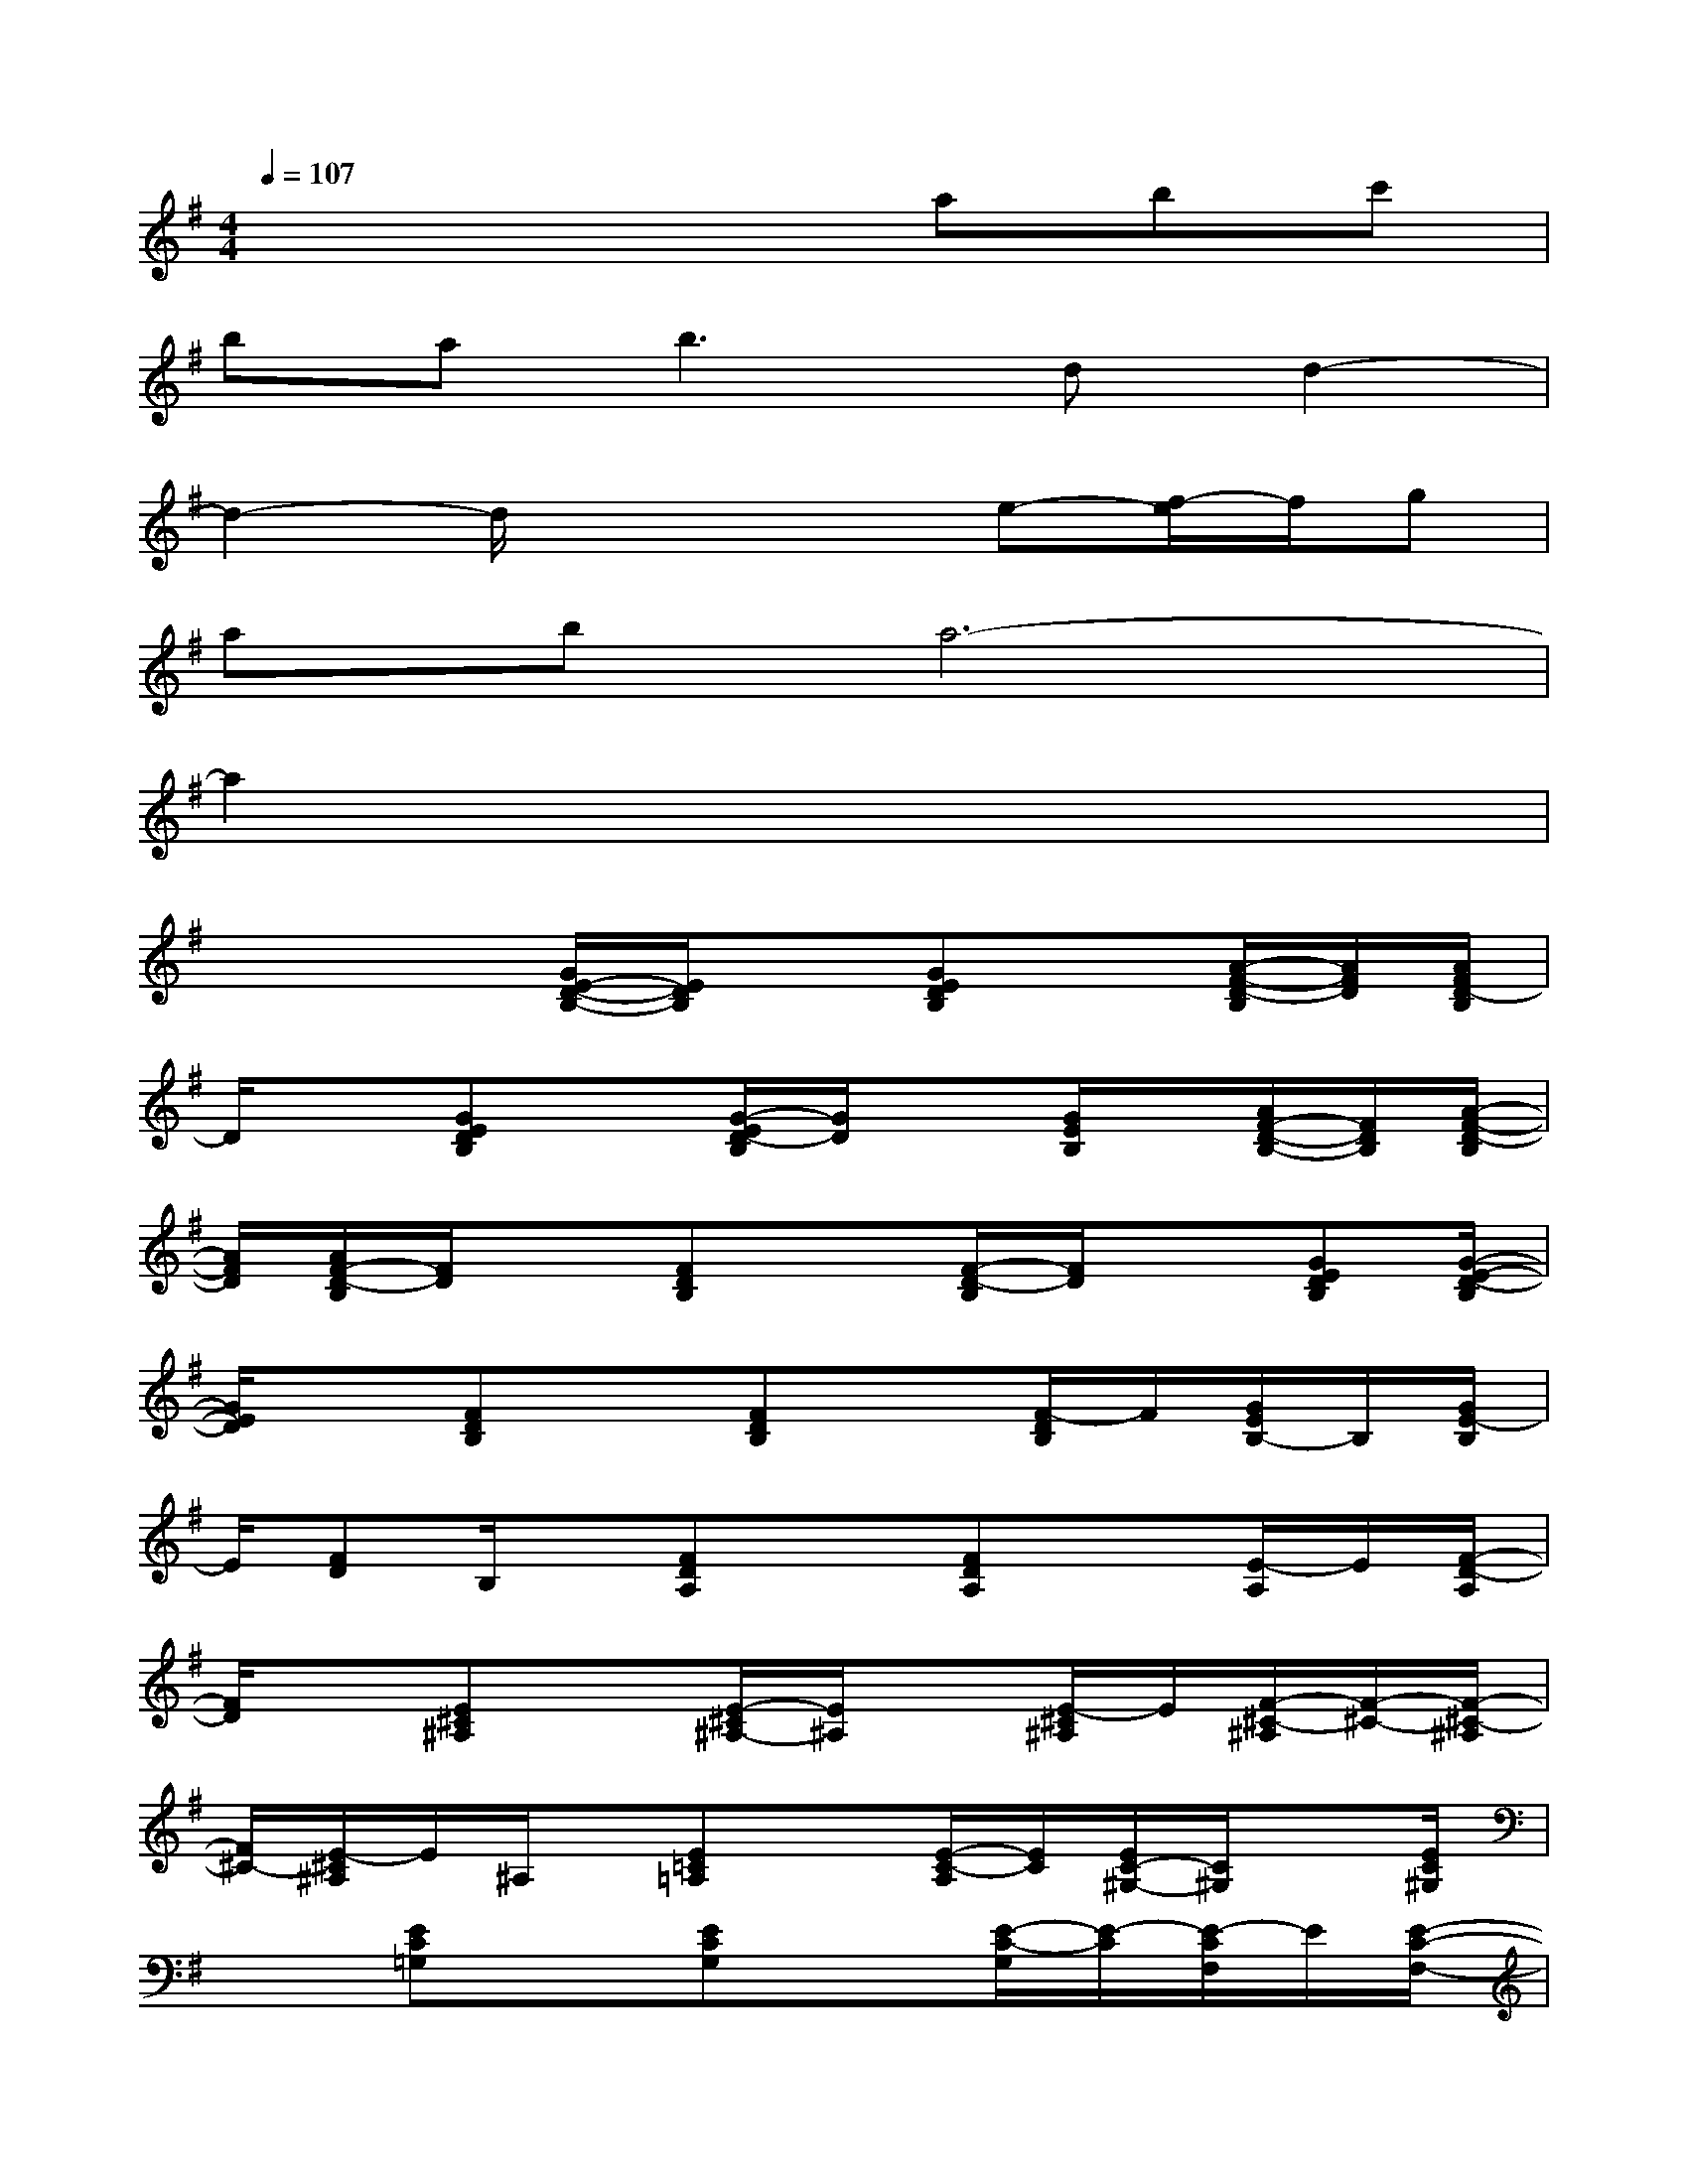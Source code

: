 X:1
T:
M:4/4
L:1/8
Q:1/4=107
K:G%1sharps
V:1
x4xabc'|
bab3dd2-|
d2-d/2x2x/2e-[f/2-e/2]f/2g|
aba6-|
a2x6|
x2x/2[G/2E/2-D/2-B,/2-][E/2D/2B,/2]x[GEDB,]x[A/2-F/2-D/2-B,/2][A/2F/2D/2][A/2F/2D/2-B,/2]|
D/2x[GEDB,]x[G/2-E/2D/2-B,/2][G/2D/2]x[G/2E/2B,/2]x/2[A/2F/2-D/2-B,/2-][F/2D/2B,/2][A/2-F/2-D/2-B,/2]|
[A/2F/2D/2][A/2F/2-D/2-B,/2][F/2D/2]x[FDB,]x[F/2-D/2-B,/2][F/2D/2]x[GEDB,][G/2-E/2-D/2-B,/2]|
[G/2E/2D/2]x[FDB,]x[FDB,]x[F/2-D/2B,/2]F/2[G/2E/2B,/2-]B,/2[G/2E/2-B,/2]|
E/2[FD]B,/2x/2[FDA,]x[FDA,]x[E/2-A,/2]E/2[F/2-D/2-A,/2]|
[F/2D/2]x[E^C^A,]x[E/2-^C/2^A,/2-][E/2^A,/2]x[E/2-^C/2^A,/2]E/2[F/2-^C/2-^A,/2][F/2-^C/2-][F/2-^C/2-^A,/2]|
[F/2^C/2-][E/2-^C/2^A,/2]E/2^A,/2x/2[E=C=A,]x[E/2-C/2-A,/2][E/2C/2][E/2C/2-^G,/2-][C/2^G,/2]x[E/2C/2^G,/2]|
x3/2[EC=G,]x[ECG,]x[E/2-C/2-G,/2][E/2-C/2][E/2-C/2F,/2]E/2[E/2-C/2-F,/2-]|
[E/2C/2F,/2][E/2C/2-F,/2]C/2x[FDA,]x[F/2-D/2-A,/2][F/2D/2]x[G/2-E/2-B,/2][G/2E/2][G/2-E/2-B,/2]|
[G/2E/2]x[F/2-D/2A,/2-][F/2A,/2]x[FDA,]x[F/2-D/2-A,/2][F/2D/2][GEB,][G/2E/2-B,/2]|
E/2[F/2-D/2-A,/2][F/2D/2]A,/2x/2[ECG,]x[E/2-C/2-G,/2][E/2C/2]x[FDA,][F/2D/2A,/2]